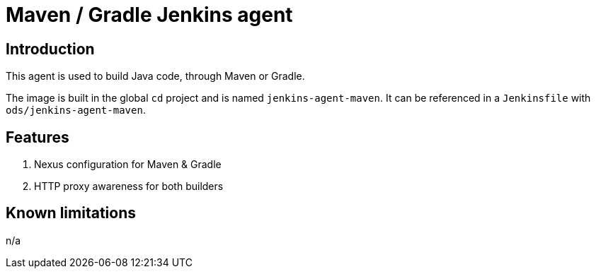 = Maven / Gradle Jenkins agent

== Introduction
This agent is used to build Java code, through Maven or Gradle.

The image is built in the global `cd` project and is named `jenkins-agent-maven`.
It can be referenced in a `Jenkinsfile` with `ods/jenkins-agent-maven`.

== Features
. Nexus configuration for Maven & Gradle
. HTTP proxy awareness for both builders

== Known limitations
n/a
